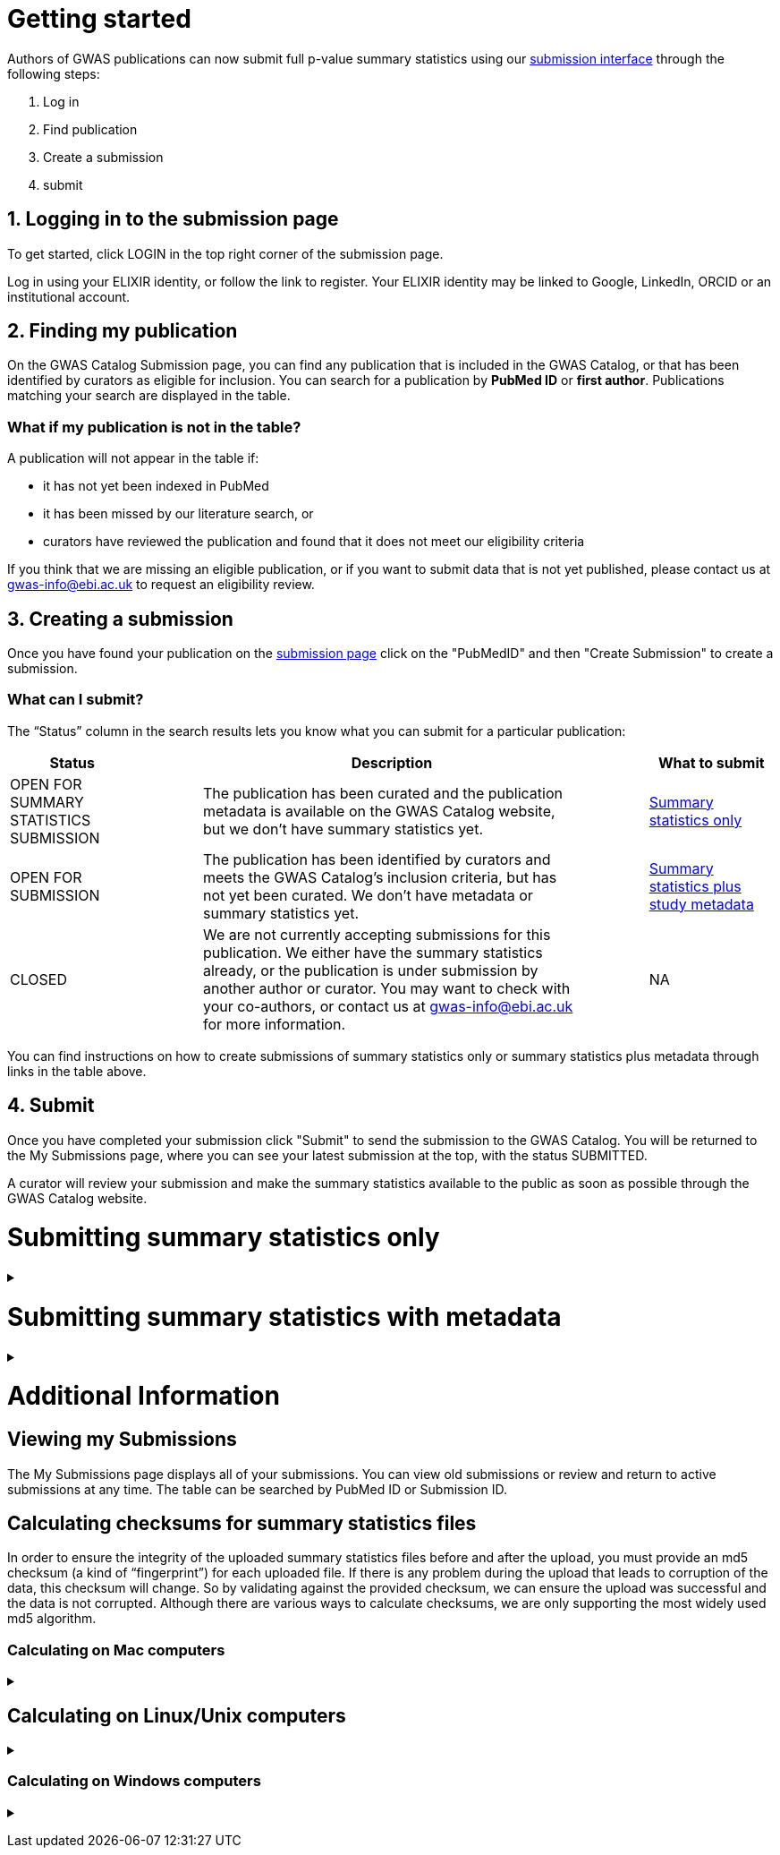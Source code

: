 = Getting started

:imagesdir: ./images

Authors of GWAS publications can now submit full p-value summary statistics using our https://www.ebi.ac.uk/gwas/deposition[submission interface] through the following steps:

1. Log in
2. Find publication
3. Create a submission
4. submit

== 1. Logging in to the submission page

To get started, click LOGIN in the top right corner of the submission page.

Log in using your ELIXIR identity, or follow the link to register. Your ELIXIR identity may be linked to Google, LinkedIn, ORCID or an institutional account.

== 2. Finding my publication

On the GWAS Catalog Submission page, you can find any publication that is included in the GWAS Catalog, or that has been identified by curators as eligible for inclusion.  You can search for a publication by *PubMed ID* or *first author*. Publications matching your search are displayed in the table.

=== What if my publication is not in the table?

A publication will not appear in the table if:

* it has not yet been indexed in PubMed
* it has been missed by our literature search, or
* curators have reviewed the publication and found that it does not meet our eligibility criteria

If you think that we are missing an eligible publication, or if you want to submit data that is not yet published, please contact us at gwas-info@ebi.ac.uk to request an eligibility review.

== 3. Creating a submission

Once you have found your publication on the https://www.ebi.ac.uk/gwas/deposition[submission page] click on the "PubMedID" and then "Create Submission" to create a submission.

=== What can I submit?

The “Status” column in the search results lets you know what you can submit for a particular publication:

[cols="<2,<1,<6,<1,<2", options="header", grid="all", width=100%]
|===
|Status
|
|Description
|
|What to submit

|OPEN FOR SUMMARY STATISTICS SUBMISSION
|
|The publication has been curated and the publication metadata is available on the GWAS Catalog website, but we don't have summary statistics yet.
|
|<<sumstats_only, Summary statistics only>>

|OPEN FOR SUBMISSION
|
|The publication has been identified by curators and meets the GWAS Catalog’s inclusion criteria, but has not yet been curated. We don't have metadata or summary statistics yet.
|
|<<sumstats_and_metadata, Summary statistics plus study metadata>>
  
|CLOSED
|
|We are not currently accepting submissions for this publication. We either have the summary statistics already, or the publication is under submission by another author or curator. You may want to check with your co-authors, or contact us at gwas-info@ebi.ac.uk for more information.
|
|NA
|===

You can find instructions on how to create submissions of summary statistics only or summary statistics plus metadata through links in the table above.

== 4. Submit

Once you have completed your submission click "Submit" to send the submission to the GWAS Catalog. You will be returned to the My Submissions page, where you can see your latest submission at the top, with the status SUBMITTED.

A curator will review your submission and make the summary statistics available to the public as soon as possible through the GWAS Catalog website.

= [[sumstats_only]] Submitting summary statistics only

+++ <details><summary> +++
+++ </summary><div> +++

== What will I need?

To submit summary statistics, you will need:

* Full validated summary statistics for each GWAS analysis
* A readme for each summary statistics file
* The md5 checksum for each summary statistics file
* Enough information about each GWAS to match it to the corresponding study entry in the pre-filled template

== Step 1: Create a submission

* Search by *PubMed ID* or *first author* to find your publication.
* Check that the publication has the status OPEN FOR SUMMARY STATISTICS SUBMISSION
* Click on the PubMed ID to go to the publication details page.
* Click “Create Submission”. You will be prompted to log in, if you haven’t already.
* You have now created a new Submission:
  ** The upper panel gives a summary of the publication.
  ** The lower panel shows the details of your submission, including the Submission ID, status and validation reports.
  ** The buttons on the left show the actions available to you.

== Step 2: Upload summary statistics

=== Option 1: Upload files using Globus

+++     <details><summary> +++
+++     </summary><div> +++

* When you create a submission, you will receive an email from Globus with the URL to your personal directory for uploading summary statistics files. Open the link to access the shared location.
* First log into globus. You must login using the same email account used to log into the GWAS deposition system. If you logged into GWAS deposition with your ELIXIR account, you can use the same account to log into Globus.

image::globus_1_login.jpeg[align="center"]

* After a successful login you should be able to view your personal directory for uploading files.
* If you are already familiar with Globus and have your summary stats files in an existing collection you can now transfer your files from your collection to this space.
* If you want to transfer files from your own personal computer, you will need to install the Globus application.
  ** Select “Transfer or Sync to…” from the right hand window.

+
image::globus_2_transfer_sync.jpeg[align="center"]
  
  ** The window will split and give you the option to select a collection.

+
image::globus_3_new_collection.jpeg[align="center"]

  ** Select the option to install the Globus Connect Personal application

+
image::globus_4_install_gcp.jpeg[align="center"]
  
  ** Give your collection a name so you can easily identify it.
  ** Generate a setup key and keep a note of the number.
  
+
image::globus_5_name_collection.jpeg[align="center"]
  
  ** Copy the setup key and install Globus Connect Personal on your computer. When you start Globus Connect on your computer it will ask you to enter the setup key.
  
+
image::globus_7_install_drag_drop.jpeg[align="center"]
image::globus_6_setup_key.jpeg[align="center"]
  
  ** Once Globus Connect Personal is successfully installed and running on your machine (it may run in the background, so check for the "g" icon in your toolbar), switch back to the Globus File Manager.
  ** Select the collection on the right hand side to change it.

+
image::globus_8_select_collection.jpeg[align="center"]

  ** Select “My collection” tab to find the collection you just created for your local computer.
  ** You should now see the EBI shared directory side by side with your own computer’s file system.
* At this point you can simply drag and drop the summary stats files you want to upload from the right window to the left window. Once done you will get an email notification that the transfer is complete. Note: You do not need to keep your browser window open, the transfer will continue in the background.

+++     </div></details> +++

=== Option 2: Upload files to another location

+++     <details><summary> +++
+++     </summary><div> +++

* Alternatively, you can store your summary statistics on your own personal or institutional website, or in a service like Google Drive or Dropbox.
* Make a note of the file URL. You will need this for the following step.

+++     </div></details> +++

== Step 3: Download the submission template

* Return to the Submission page
* Click “Download template” to get a copy of the submission template. Save the template to your computer to complete offline.
* We generate a unique template for each publication containing important pre-filled data, so please remember to download a new template each time you submit a new publication.

== Step 4: Complete the submission spreadsheet (pre-filled metadata)

* For publications that are already included in the GWAS Catalog, you only need to match your summary statistics files to the study entries we have already created. To help you do this, the summary statistics submission template is pre-filled with basic meta-data for each study in the publication, including:

[cols="<4,<1,<10,<1,<6", options="header", grid="all", width=100%]
|===
|Column header
|
|Information provided
|
|Example

|Study accession
|
|The GWAS Catalog study accession, beginning with “GCST”
|
|`GCST007280`

|Reported trait
|
|The trait under investigation
|
|`Reticulocyte count`

|Discovery sample
|
|A description of the discovery sample (including number and ancestry)
|
|`1,000 European ancestry cases, 1,000 European ancestry controls`
|===

* If you need more information to identify each study, you can find additional details at the GWAS Catalog website, on the relevant publication page (add the PubMed ID to https://www.ebi.ac.uk/gwas/).
* If you think there is a mistake in the pre-filled spreadsheet (e.g. the wrong number of studies), please contact gwas-info@ebi.ac.uk.
* Complete the template. There are 7 columns for you to fill in: highlighted columns are mandatory and grey columns are optional, although we encourage you to submit as much information as you can. See example[link].
* Some cells in Excel may display a "Number Stored as Text" error. Please ignore this, as it will not affect the template validation.

[cols="<4,<1,<6,<1,<2,<1,<4,<1,<4", options="header", grid="all", width=100%]
|===
|Header
|
|Description
|
|Mandatory
|
|Validation
|
|Example

|Study tag
|
|A unique free-text label for each genome-wide association study in the publication. You can use any string of characters that will help you identify each individual GWAS.
|
|yes
|
|Free text
|
|`WHR_unadj`

|Summary statistics file
|
|The summary statistics *filename* (for Globus upload) or *full URL and filename* (for a file hosted elsewhere online). Leave blank for any studies without summary statistics.
|
|no
|
|A valid filename or URL
|
|`http://.../example.tsv`

|md5 sum
|
|The md5 checksum of the summary statistics file. Leave blank for any studies without summary statistics. See <<checksums,how to calculate checksums>>.
|
|no
|
|A valid md5 checksum (32-digit hexadecimal number)
|
|`49ea8cf53801c7f1e2f11336fb8a29c8`

|Readme
|
|Text of the readme file that accompanies your analysis. If the same readme file applies to all studies in the publication, please copy the text into each row. Leave blank for any studies without summary statistics. See <<readme, what to include in the readme>>.
|
|no
|
|...
|
|...

|Summary statistics assembly
|
|Genome assembly for the summary statistics. Leave blank for any studies without summary statistics.
|
|no
|
|Must match one of the following options:

`GRCh38`

`GRCh37`

`NCBI36`

`NCBI35`

`NCBI34`
|
|`GRCh38`

|Cohort(s)
|
|List of cohort(s) represented in the discovery sample, separated by pipes "\|". Enter only if the specific named cohorts are used in the analysis.
|
|no
|
|Free text
|
|`UKBB\|FINRISK`

|Cohort specific reference
|
|List of cohort specific identifier(s) issued to this research study, separated by pipes "\|". For example, an ANID issued by UK Biobank.
|
|no
|
|Free text
|
|`ANID45956`
|===

== Step 5: Upload the submission spreadsheet and submit

* When you have completed the submission spreadsheet, return to the Submission page and click “Upload template”.
* Drag-and-drop the completed template onto the cloud icon, or click the icon to select the file from your computer.
* Click "Upload File". The progress bar will tell you when the upload is complete.
* Click "Start validation". The validation pipeline will first check the uploaded spreadsheet. If this passes, it will go on to check the summary statistics files themselves. This may take some time, so feel free to do something else while you wait. The validation will continue and you will receive an email when it has finished, or if an error is detected.
* If validation fails, the Submission Report will display TEMPLATE INVALID, as well as list of errors that need to fixed before the submission can be completed.
  ** Please follow the instructions to fix any errors in the template or in the summary statistics files. Contact gwas-info@ebi.ac.uk if you need help.
  ** Click "Delete latest file" to remove the invalid template.
  ** Click "Upload template" to select the corrected template and try again.
* If validation succeeds, the Submission Report will display TEMPLATE VALID. The Submission Stats field shows the number of studies that you have uploaded. Make sure this is correct before proceeding.
  ** If the number of studies is incorrect, please review your template and make any necessary changes, then "Delete latest file" and try again.
  ** If everything looks OK, click "Submit" to send the submission to the GWAS Catalog. You will be returned to the My Submissions page, where you can see your latest submission at the top, with the status SUBMITTED.
* A curator will review your submission and make the summary statistics available to the public as soon as possible through the GWAS Catalog website.

+++ </div></details> +++

= [[sumstats_and_metadata]] Submitting summary statistics with metadata

+++ <details><summary> +++
+++ </summary><div> +++

== What will I need?

To submit summary statistics with metadata, you will need:

* Full validated summary statistics for each GWAS analysis
* A readme for each summary statistics file
* The md5 checksum for each summary statistics file
* Meta-data to assist us in accurately representing your publication, including:
** Study information, e.g. genotyping details, variant count, traits analysed
** Sample information, e.g. number of individuals/cases/controls, ancestry, country of recruitment

== Step 1: Create a submission

* Search by *PubMed ID* or *first author* to find your publication.
* Check that the publication has the status OPEN FOR SUMMARY STATISTICS SUBMISSION
* Click on the PubMed ID to go to the publication details page.
* Click “Create Submission”. You will be prompted to log in, if you haven’t already.
* You have now created a new Submission:
  ** The upper panel gives a summary of the publication.
  ** The lower panel shows the details of your submission, including the Submission ID, status and validation reports.
  ** The buttons on the left show the actions available to you.

== Step 2: Upload summary statistics

=== Option 1: Upload files using Globus

+++     <details><summary> +++
+++     </summary><div> +++

* When you create a submission, you will receive an email from Globus with the URL to your personal directory for uploading summary statistics files. Open the link to access the shared location.
* First log into globus. You must login using the same email account used to log into the GWAS deposition system. If you logged into GWAS deposition with your ELIXIR account, you can use the same account to log into Globus.

image::globus_1_login.jpeg[align="center"]

* After a successful login you should be able to view your personal directory for uploading files.
* If you are already familiar with Globus and have your summary stats files in an existing collection you can now transfer your files from your collection to this space.
* If you want to transfer files from your own personal computer, you will need to install the Globus application.
  ** Select “Transfer or Sync to…” from the right hand window.

+
image::globus_2_transfer_sync.jpeg[align="center"]
  
  ** The window will split and give you the option to select a collection.

+
image::globus_3_new_collection.jpeg[align="center"]

  ** Select the option to install the Globus Connect Personal application

+
image::globus_4_install_gcp.jpeg[align="center"]
  
  ** Give your collection a name so you can easily identify it.
  ** Generate a setup key and keep a note of the number.
  
+
image::globus_5_name_collection.jpeg[align="center"]
  
  ** Copy the setup key and install Globus Connect Personal on your computer. When you start Globus Connect on your computer it will ask you to enter the setup key.
  
+
image::globus_7_install_drag_drop.jpeg[align="center"]
image::globus_6_setup_key.jpeg[align="center"]
  
  ** Once Globus Connect Personal is successfully installed and running on your machine (it may run in the background, so check for the "g" icon in your toolbar), switch back to the Globus File Manager.
  ** Select the collection on the right hand side to change it.

+
image::globus_8_select_collection.jpeg[align="center"]

  ** Select “My collection” tab to find the collection you just created for your local computer.
  ** You should now see the EBI shared directory side by side with your own computer’s file system.
* At this point you can simply drag and drop the summary stats files you want to upload from the right window to the left window. Once done you will get an email notification that the transfer is complete. Note: You do not need to keep your browser window open, the transfer will continue in the background.

+++     </div></details> +++

=== Option 2: Upload files to another location

+++     <details><summary> +++
+++     </summary><div> +++

* Alternatively, you can store your summary statistics on your own personal or institutional website, or in a service like Google Drive or Dropbox.
* Make a note of the file URL. You will need this for the following step.

+++     </div></details> +++

== Step 3: Download the submission template

* Return to the Submission page
* Click “Download template” to get a copy of the submission template. Save the template to your computer to complete offline.
* The template may be updated from time to time, so please remember to download a new template each time you submit a new publication.

== Step 4: Complete the submission spreadsheet (new meta-data)

* For publications that are not yet included in the GWAS Catalog, we ask you to submit metadata in addition to the summary statistics files.
* There are 2 tabs for you to fill in: one for studies and one for samples. Highlighted columns are mandatory and grey columns are optional, although we encourage you to submit as much information as you can. See example[link].
* Some cells in Excel may display a "Number Stored as Text" error. Please ignore this, as it will not affect the template validation.

=== Study tab

* In the “study” tab, add one row for each separate GWAS analysis (study) in the publication. For each column, please enter the following information:

[cols="<4,<1,<6,<1,<2,<1,<4,<1,<4", options="header", grid="all", width=100%]
|===
|Header
|
|Description
|
|Mandatory
|
|Validation
|
|Example

|Study tag
|
|A unique free-text label for each genome-wide association study in the publication. You can use any string of characters that will help you identify each individual GWAS.
|
|yes
|
|Free text
|
|`WHR_unadj`

|Genotyping technology
|
|Method(s) used to genotype variants in the discovery stage. Separate multiple methods by pipes "\|".
|
|yes
|
|Must match one of the following options:

`Genome-wide genotyping array`

`Targeted genotyping array`

`Exome genotyping array`

`Whole genome sequencing`
|
|`Genome-wide genotyping array` 

|Array manufacturer
|
|Manufacturer of the genotyping array used for the discovery stage. Separate multiple manufacturers by pipes "\|".
|
|no
|
|Must match one of the following options:

`Illumina`

`Affymetrix`

`Perlegen`
|
|`Illumina\|Affymetrix`

|Array information
|
|Additional information about the genotyping array. For example, for targeted arrays, please provide the specific type of array.
|
|no
|
|Free text
|
|`Immunochip`

|Imputation
|
|Were SNPs imputed for the discovery GWAS?
|
|yes
|
|Must match one of the following options:

`Yes`

`No`
|
|`Yes`

|Variant count
|
|The number of variants analysed in the discovery stage (after QC)
|
|yes
|
|An integer
|
|`525000`

|Statistical model
|
|Details of the statistical model used to determine association significance
|
|no
|
|Free text
|
|`recessive model`

|Study description
|
|Additional information about the study
|
|no
|
|Free text
|
|...

|Reported trait
|
|The trait under investigation
|
|yes
|
|Free text
|
|`Reticulocyte count`

|Background trait
|
|Any background trait(s) shared by all individuals in the GWAS (e.g. in both cases and controls)
|
|no
|
|Free text
|
|`Nicotine dependence`

|Summary statistics file
|
|The summary statistics *filename* (for Globus upload) or *full URL and filename* (for a file hosted elsewhere online). Leave blank for any studies without summary statistics.
|
|no
|
|A valid filename or URL
|
|`http://.../example.tsv`

|md5 sum
|
|The md5 checksum of the summary statistics file. Leave blank for any studies without summary statistics. See <<checksums,how to calculate checksums>>.
|
|no
|
|A valid md5 checksum (32-digit hexadecimal number)
|
|`49ea8cf53801c7f1e2f11336fb8a29c8`

|Readme
|
|Text of the readme file that accompanies your analysis. If the same readme file applies to all studies in the publication, please copy the text into each row. Leave blank for any studies without summary statistics. See <<readme, what to include in the readme>>.
|
|no
|
|...
|
|...

|Summary statistics assembly
|
|Genome assembly for the summary statistics. Leave blank for any studies without summary statistics.
|
|no
|
|Must match one of the following options:

`GRCh38`

`GRCh37`

`NCBI36`

`NCBI35`

`NCBI34`
|
|`GRCh38`

|Cohort(s)
|
|List of cohort(s) represented in the discovery sample, separated by pipes "\|". Enter only if the specific named cohorts are used in the analysis.
|
|no
|
|Free text
|
|`UKBB\|FINRISK`

|Cohort specific reference
|
|List of cohort specific identifier(s) issued to this research study, separated by pipes "\|". For example, an ANID issued by UK Biobank.
|
|no
|
|Free text
|
|`ANID45956`
|===

=== Sample tab

* The sample tab includes information about the samples included in each GWAS. Each GWAS should be listed separately, and within each GWAS, each group of samples should be on a separate row. Examples of sample groups are discovery/replication cohorts, and ancestry categories (e.g. European, East Asian, South Asian). 

For example:

* Your publication includes 2 GWAS analyses for different traits, each with a discovery and a replication stage (2 stages), in individuals with European or East Asian ancestry (2 broad ancestry categories)
* For each of the 2 GWAS you need to create rows for:
** discovery/European
** discovery/East Asian
** replication/European
** replication/East Asian, making 8 rows in total.

* For each column, please enter the following information:

[cols="<4,<1,<6,<1,<2,<1,<4,<1,<4", options="header", grid="all", width=100%]
|===
|Header
|
|Description
|
|Mandatory
|
|Validation
|
|Example

|Study tag
|
|A unique free-text label for each genome-wide association study in the publication. This should match the study tag that you have provided in the “study” tab. This will allow the sample information to be linked to the correct study. You must provide at least one sample row for each study.
|
|yes
|
|Free text
|
|`WHR_unadj`

|Stage
|
|Stage of the experimental design
|
|yes
|
|Must match one of the following options:

`discovery`

`replication`
|
|`discovery`

|Number of individuals
|
|Number of individuals in this group
|
|yes
|
|An integer
|
|`2000`

|Number of cases
|
|Number of cases in this group
|
|no
|
|An integer
|
|`1000`

|Number of controls
|
|Number of controls in this group
|
|no
|
|An integer
|
|`1000`

|Sample description
|
|Additional information required for the interpretation of results, e.g. sex (males/females), age (adults/children), ordinal variables, or multiple traits analysed together ("or" traits).
|
|no
|
|Free text
|
|`1000 males, 1000 females`

`700 severe cases, 700 moderate cases, 600 mild cases`

`1200 major depression cases, 800 bipolar disorder cases`

|Ancestry category
|
|Broad ancestry category that best describes the sample. For more information about each category, see https://www.ncbi.nlm.nih.gov/pmc/articles/PMC5815218/table/Tab1/?report=objectonly[Table 1, Morales et al., 2018].

You should create a new row for each ancestry category. However, you may enter multiple categories in the same row, separated by pipes "\|", only if separate sample numbers are unavailable for each category.
|
|yes
|
|Must match one of the following options:

`Aboriginal Australian`

`African American or Afro-Caribbean`

`African unspecified`

`Asian unspecified`

`Central Asian`

`Circumpolar peoples`

`East Asian`

`European`

`Greater Middle Eastern (Middle Eastern, North African or Persian)`

`Hispanic or Latin American`

`Native American`

`NR`

`Oceanian`

`Other`

`Other admixed ancestry`

`South Asian`

`South East Asian`

`Sub-Saharan African`
|
|`East Asian`

|Ancestry
|
|The most detailed ancestry descriptor(s) for the sample. Separate multiple descriptors by pipes "\|".
|
|no
|
|Free text
|
|`Han Chinese`

|Founder/Genetically isolated population description
|
|For founder or genetically isolated population, provide  description. If multiple founder/genetically isolated populations are included for the same ancestry category, separate using pipes "\|".
|
|no
|
|Free text
|
|`Korculan(founder/genetic isolate)\|Vis(founder/genetic isolate)`

|Country of recruitment
|
|List of country/countries where samples were recruited, separated by pipes "\|".
|
|yes
|
|Must match country name(s) in https://unstats.un.org/unsd/methodology/m49[The United Nations M49 Standard of Geographic Regions]
|
|`Japan\|China`
|===

== Step 5: Upload the submission spreadsheet and submit

* When you have completed the submission spreadsheet, return to the Submission page and click “Upload template”.
* Drag-and-drop the completed template onto the cloud icon, or click the icon to select the file from your computer.
* Click "Upload File". The progress bar will tell you when the upload is complete.
* Click "Start validation". The validation pipeline will first check the uploaded spreadsheet. If this passes, it will go on to check the summary statistics files themselves. This may take some time, so feel free to do something else while you wait. The validation will continue and you will receive an email when it has finished, or if an error is detected.
* If validation fails, the Submission Report will display TEMPLATE INVALID, as well as list of errors that need to fixed before the submission can be completed.
  ** Please follow the instructions to fix any errors in the template or in the summary statistics files. Contact gwas-info@ebi.ac.uk if you need help.
  ** Click "Delete latest file" to remove the invalid template.
  ** Click "Upload template" to select the corrected template and try again.
* If validation succeeds, the Submission Report will display TEMPLATE VALID. The Submission Stats field shows the number of studies and sample groups that you have uploaded. Make sure this is correct before proceeding.
  ** If the number of studies or sample groups is incorrect, please review your template and make any necessary changes, then "Delete latest file" and try again.
  ** If everything looks OK, click "Submit" to send the submission to the GWAS Catalog. You will be returned to the My Submissions page, where you can see your latest submission at the top, with the status SUBMITTED.
* A curator will review your submission and make the summary statistics available to the public as soon as possible through the GWAS Catalog website.

+++ </div></details> +++

= Additional Information

== Viewing my Submissions

The My Submissions page displays all of your submissions. You can view old submissions or review and return to active submissions at any time. The table can be searched by PubMed ID or Submission ID.

== [[checksums]] Calculating checksums for summary statistics files

In order to ensure the integrity of the uploaded summary statistics files before and after the upload, you must provide an md5 checksum (a kind of “fingerprint”) for each uploaded file. If there is any problem during the upload that leads to corruption of the data, this checksum will change. So by validating against the provided checksum, we can ensure the upload was successful and the data is not corrupted. Although there are various ways to calculate checksums, we are only supporting the most widely used md5 algorithm.

=== Calculating on Mac computers

+++ <details><summary> +++
+++ </summary><div> +++

The md5 command line application is installed on Mac computers by default. Type the following into the command line, replacing “summary_stats.gzip” with the name of your own file:

  $ md5 summary_stats.gzip

The output should look something like this:
  
  MD5 (summary_stats.gzip) = 49ea8cf53801c7f1e2f11336fb8a29c8

The md5 checksum is the 32-digit hexadecimal number in the output, after the filename. Copy this number into the corresponding column of the study sheet.

+++ </div></details> +++

== Calculating on Linux/Unix computers

+++ <details><summary> +++
+++ </summary><div> +++

The md5sum command line application is installed on all Linux/Unix based systems by default. Type the following into the command line, replacing “summary_stats.gzip” with the name of your own file:

  $ md5sum summary_stats.gzip

The output should look something like this:

  4ab6d4f4db143eed49c248d3ce23cb57  summary_stats.gzip

The md5 checksum is the 32-digit hexadecimal number in the first column of the output, before the file name. Copy this number into the corresponding column of the study sheet.

+++ </div></details> +++

=== Calculating on Windows computers

+++ <details><summary> +++
+++ </summary><div> +++

In Windows, you can use the certutil command line tool to calculate md5 checksums. Type the following into the command line, replacing “summary_stats.gzip” with the name of your own file:

  > certutil -hashfile summary_stats.gzip MD5

The output should look something like this:

  ...

The md5 checksum is the 32-digit hexadecimal number provided by the application. Copy this number into the corresponding column of the study sheet.

+++ </div></details> +++
